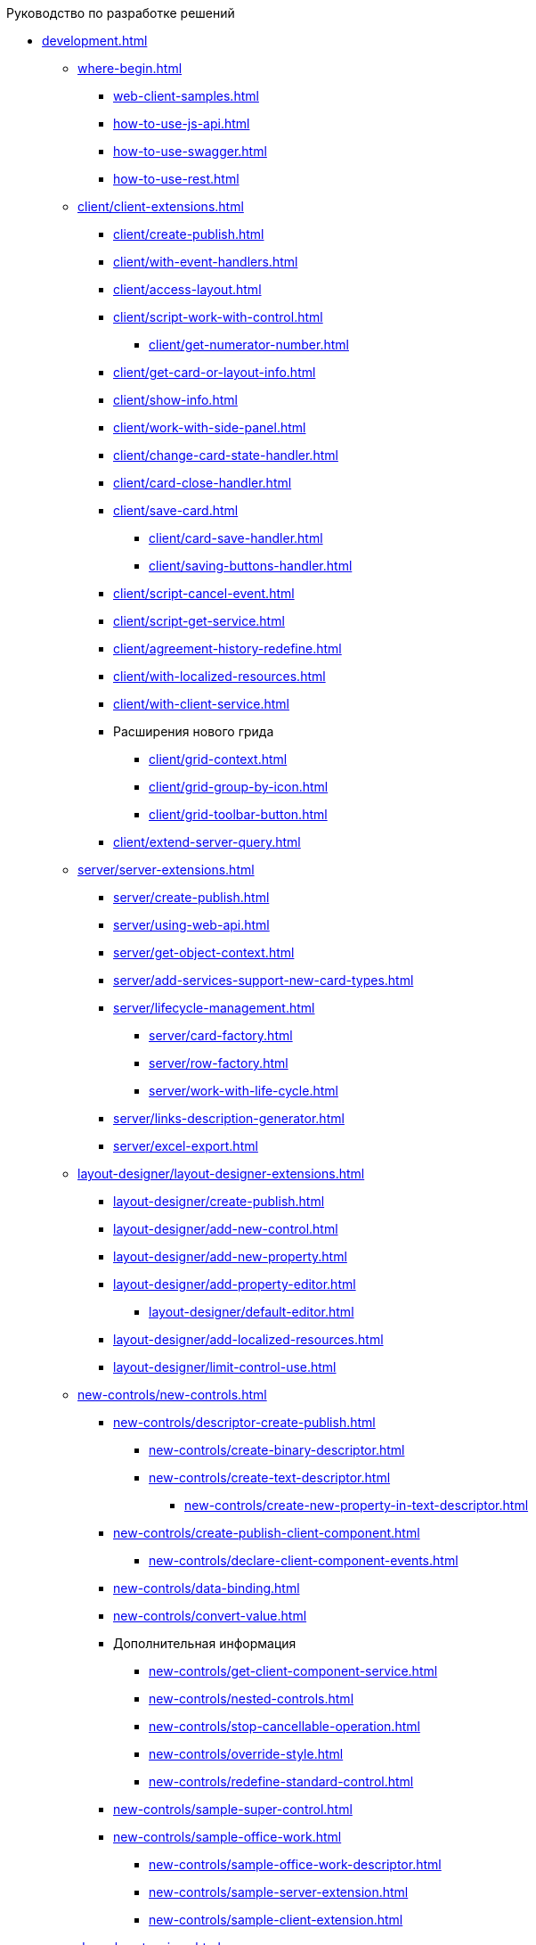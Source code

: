 .Руководство по разработке решений
* xref:development.adoc[]
** xref:where-begin.adoc[]
*** xref:web-client-samples.adoc[]
*** xref:how-to-use-js-api.adoc[]
*** xref:how-to-use-swagger.adoc[]
*** xref:how-to-use-rest.adoc[]
** xref:client/client-extensions.adoc[]
*** xref:client/create-publish.adoc[]
*** xref:client/with-event-handlers.adoc[]
*** xref:client/access-layout.adoc[]
*** xref:client/script-work-with-control.adoc[]
**** xref:client/get-numerator-number.adoc[]
*** xref:client/get-card-or-layout-info.adoc[]
*** xref:client/show-info.adoc[]
*** xref:client/work-with-side-panel.adoc[]
*** xref:client/change-card-state-handler.adoc[]
*** xref:client/card-close-handler.adoc[]
*** xref:client/save-card.adoc[]
**** xref:client/card-save-handler.adoc[]
**** xref:client/saving-buttons-handler.adoc[]
*** xref:client/script-cancel-event.adoc[]
*** xref:client/script-get-service.adoc[]
*** xref:client/agreement-history-redefine.adoc[]
*** xref:client/with-localized-resources.adoc[]
*** xref:client/with-client-service.adoc[]
*** Расширения нового грида
**** xref:client/grid-context.adoc[]
**** xref:client/grid-group-by-icon.adoc[]
**** xref:client/grid-toolbar-button.adoc[]
*** xref:client/extend-server-query.adoc[]
** xref:server/server-extensions.adoc[]
*** xref:server/create-publish.adoc[]
*** xref:server/using-web-api.adoc[]
*** xref:server/get-object-context.adoc[]
*** xref:server/add-services-support-new-card-types.adoc[]
*** xref:server/lifecycle-management.adoc[]
**** xref:server/card-factory.adoc[]
**** xref:server/row-factory.adoc[]
**** xref:server/work-with-life-cycle.adoc[]
*** xref:server/links-description-generator.adoc[]
*** xref:server/excel-export.adoc[]
** xref:layout-designer/layout-designer-extensions.adoc[]
*** xref:layout-designer/create-publish.adoc[]
*** xref:layout-designer/add-new-control.adoc[]
*** xref:layout-designer/add-new-property.adoc[]
*** xref:layout-designer/add-property-editor.adoc[]
**** xref:layout-designer/default-editor.adoc[]
*** xref:layout-designer/add-localized-resources.adoc[]
*** xref:layout-designer/limit-control-use.adoc[]
** xref:new-controls/new-controls.adoc[]
*** xref:new-controls/descriptor-create-publish.adoc[]
**** xref:new-controls/create-binary-descriptor.adoc[]
**** xref:new-controls/create-text-descriptor.adoc[]
***** xref:new-controls/create-new-property-in-text-descriptor.adoc[]
*** xref:new-controls/create-publish-client-component.adoc[]
**** xref:new-controls/declare-client-component-events.adoc[]
*** xref:new-controls/data-binding.adoc[]
*** xref:new-controls/convert-value.adoc[]
*** Дополнительная информация
**** xref:new-controls/get-client-component-service.adoc[]
**** xref:new-controls/nested-controls.adoc[]
**** xref:new-controls/stop-cancellable-operation.adoc[]
**** xref:new-controls/override-style.adoc[]
**** xref:new-controls/redefine-standard-control.adoc[]
*** xref:new-controls/sample-super-control.adoc[]
*** xref:new-controls/sample-office-work.adoc[]
**** xref:new-controls/sample-office-work-descriptor.adoc[]
**** xref:new-controls/sample-server-extension.adoc[]
**** xref:new-controls/sample-client-extension.adoc[]
** xref:dv-web-extensions.adoc[]
** xref:send-message-to-users.adoc[]
** xref:create-signature-stamp-generator.adoc[]
* Дополнительно
** xref:standartControlsPropertiesAndEvents.adoc[]
** xref:non-standard-property-editors.adoc[]
** xref:standartStyles.adoc[]
** xref:js-scripts-implementation-special.adoc[]
** xref:templateWebExtension.adoc[]
** xref:object-model-get-services.adoc[]
** xref:special-urls.adoc[]
** xref:dependency-injection.adoc[]
** xref:change-fonts.adoc[]
* xref:workWithSamples.adoc[]
* Библиотека классов
** xref:classLib/AdvancedCardManager.adoc[]
** xref:classLib/ControlTypeDescription.adoc[]
** xref:classLib/CommonResponse.adoc[]
** xref:classLib/NotificationRealtimeMessage.adoc[]
** xref:classLib/PropertyCategoryConstants.adoc[]
** xref:classLib/PropertyDescription.adoc[]
** xref:classLib/SessionContext.adoc[]
** xref:classLib/UserInfo.adoc[]
** xref:classLib/WebClientExtension.adoc[]
** xref:classLib/WebLayoutsDesignerExtension.adoc[]
** xref:classLib/IApplicationTimestampService.adoc[]
** xref:classLib/ICardLifeCycle.adoc[]
** xref:classLib/IImageGenerator.adoc[]
** xref:classLib/ILinksService.adoc[]
** xref:classLib/IRealtimeCommunicationService.adoc[]
** xref:classLib/IPropertyFactory.adoc[]
** xref:classLib/IRowLifeCycle.adoc[]
** xref:classLib/ISelectedLayoutService.adoc[]
** xref:classLib/AllowedOperationsFlag.adoc[]
** xref:classLib/NotificationType.adoc[]
** xref:classLib/DescriptionColumnGeneratorDelegate.adoc[]